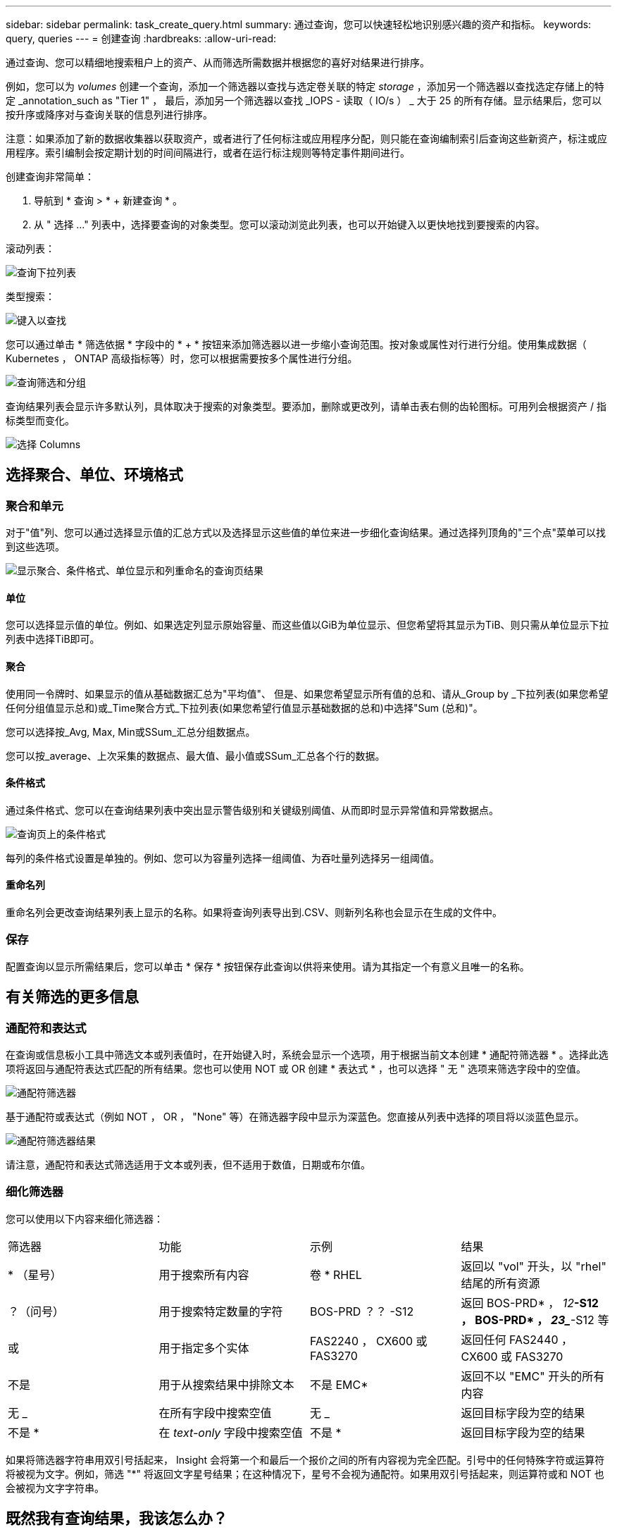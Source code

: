 ---
sidebar: sidebar 
permalink: task_create_query.html 
summary: 通过查询，您可以快速轻松地识别感兴趣的资产和指标。 
keywords: query, queries 
---
= 创建查询
:hardbreaks:
:allow-uri-read: 


[role="lead"]
通过查询、您可以精细地搜索租户上的资产、从而筛选所需数据并根据您的喜好对结果进行排序。

例如，您可以为 _volumes_ 创建一个查询，添加一个筛选器以查找与选定卷关联的特定 _storage_ ，添加另一个筛选器以查找选定存储上的特定 _annotation_such as "Tier 1" ， 最后，添加另一个筛选器以查找 _IOPS - 读取（ IO/s ） _ 大于 25 的所有存储。显示结果后，您可以按升序或降序对与查询关联的信息列进行排序。

注意：如果添加了新的数据收集器以获取资产，或者进行了任何标注或应用程序分配，则只能在查询编制索引后查询这些新资产，标注或应用程序。索引编制会按定期计划的时间间隔进行，或者在运行标注规则等特定事件期间进行。

.创建查询非常简单：
. 导航到 * 查询 > * + 新建查询 * 。
. 从 " 选择 ..." 列表中，选择要查询的对象类型。您可以滚动浏览此列表，也可以开始键入以更快地找到要搜索的内容。


.滚动列表：
image:QueryDrop-DownList.png["查询下拉列表"]

.类型搜索：
image:QueryPageFilter.png["键入以查找"]

您可以通过单击 * 筛选依据 * 字段中的 * + * 按钮来添加筛选器以进一步缩小查询范围。按对象或属性对行进行分组。使用集成数据（ Kubernetes ， ONTAP 高级指标等）时，您可以根据需要按多个属性进行分组。

image:QueryFilterExample.png["查询筛选和分组"]

查询结果列表会显示许多默认列，具体取决于搜索的对象类型。要添加，删除或更改列，请单击表右侧的齿轮图标。可用列会根据资产 / 指标类型而变化。

image:QuerySelectColumns.png["选择 Columns"]



== 选择聚合、单位、环境格式



=== 聚合和单元

对于"值"列、您可以通过选择显示值的汇总方式以及选择显示这些值的单位来进一步细化查询结果。通过选择列顶角的"三个点"菜单可以找到这些选项。

image:Query_Page_Aggregation_etc.png["显示聚合、条件格式、单位显示和列重命名的查询页结果"]



==== 单位

您可以选择显示值的单位。例如、如果选定列显示原始容量、而这些值以GiB为单位显示、但您希望将其显示为TiB、则只需从单位显示下拉列表中选择TiB即可。



==== 聚合

使用同一令牌时、如果显示的值从基础数据汇总为"平均值"、 但是、如果您希望显示所有值的总和、请从_Group by _下拉列表(如果您希望任何分组值显示总和)或_Time聚合方式_下拉列表(如果您希望行值显示基础数据的总和)中选择"Sum (总和)"。

您可以选择按_Avg, Max, Min或SSum_汇总分组数据点。

您可以按_average、上次采集的数据点、最大值、最小值或SSum_汇总各个行的数据。



==== 条件格式

通过条件格式、您可以在查询结果列表中突出显示警告级别和关键级别阈值、从而即时显示异常值和异常数据点。

image:Query_Page_Conditional_Formatting.png["查询页上的条件格式"]

每列的条件格式设置是单独的。例如、您可以为容量列选择一组阈值、为吞吐量列选择另一组阈值。



==== 重命名列

重命名列会更改查询结果列表上显示的名称。如果将查询列表导出到.CSV、则新列名称也会显示在生成的文件中。



=== 保存

配置查询以显示所需结果后，您可以单击 * 保存 * 按钮保存此查询以供将来使用。请为其指定一个有意义且唯一的名称。



== 有关筛选的更多信息



=== 通配符和表达式

在查询或信息板小工具中筛选文本或列表值时，在开始键入时，系统会显示一个选项，用于根据当前文本创建 * 通配符筛选器 * 。选择此选项将返回与通配符表达式匹配的所有结果。您也可以使用 NOT 或 OR 创建 * 表达式 * ，也可以选择 " 无 " 选项来筛选字段中的空值。

image:Type-Ahead-Example-ingest.png["通配符筛选器"]

基于通配符或表达式（例如 NOT ， OR ， "None" 等）在筛选器字段中显示为深蓝色。您直接从列表中选择的项目将以淡蓝色显示。

image:Type-Ahead-Example-Wildcard-DirectSelect.png["通配符筛选器结果"]

请注意，通配符和表达式筛选适用于文本或列表，但不适用于数值，日期或布尔值。



=== 细化筛选器

您可以使用以下内容来细化筛选器：

|===


| 筛选器 | 功能 | 示例 | 结果 


| * （星号） | 用于搜索所有内容 | 卷 * RHEL | 返回以 "vol" 开头，以 "rhel" 结尾的所有资源 


| ？（问号） | 用于搜索特定数量的字符 | BOS-PRD ？？ -S12 | 返回 BOS-PRD* ， _12_**-S12 ， BOS-PRD* ， _23__**-S12 等 


| 或 | 用于指定多个实体 | FAS2240 ， CX600 或 FAS3270 | 返回任何 FAS2440 ， CX600 或 FAS3270 


| 不是 | 用于从搜索结果中排除文本 | 不是 EMC* | 返回不以 "EMC" 开头的所有内容 


| 无 _ | 在所有字段中搜索空值 | 无 _ | 返回目标字段为空的结果 


| 不是 * | 在 _text-only_ 字段中搜索空值 | 不是 * | 返回目标字段为空的结果 
|===
如果将筛选器字符串用双引号括起来， Insight 会将第一个和最后一个报价之间的所有内容视为完全匹配。引号中的任何特殊字符或运算符将被视为文字。例如，筛选 "*" 将返回文字星号结果；在这种情况下，星号不会视为通配符。如果用双引号括起来，则运算符或和 NOT 也会被视为文字字符串。



== 既然我有查询结果，我该怎么办？

查询提供了一个简单的位置，用于向资产添加标注或分配应用程序。请注意，您只能为清单资产（磁盘，存储等）分配应用程序或标注。集成指标不能用于标注或应用程序分配。

要将标注或应用程序分配给查询所产生的资产，请使用结果表左侧的复选框列选择资产，然后单击右侧的 * 批量操作 * 按钮。选择要应用于选定资产的所需操作。

image:QueryVolumeBulkActions.png["查询批量操作示例"]



== 标注规则需要查询

如果要配置link:task_create_annotation_rules.html["标注规则"]，则每个规则都必须具有一个基础查询才能使用。但是，如上所述，可以根据需要进行广泛或缩小范围的查询。
